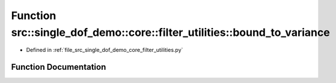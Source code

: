 .. _exhale_function_namespacesrc_1_1single__dof__demo_1_1core_1_1filter__utilities_1a9abc91bad110d245fe3aa2b3c56e49ea:

Function src::single_dof_demo::core::filter_utilities::bound_to_variance
========================================================================

- Defined in :ref:`file_src_single_dof_demo_core_filter_utilities.py`


Function Documentation
----------------------


.. doxygenfunction:: src::single_dof_demo::core::filter_utilities::bound_to_variance(float)
   :project: KinematicArbiter
